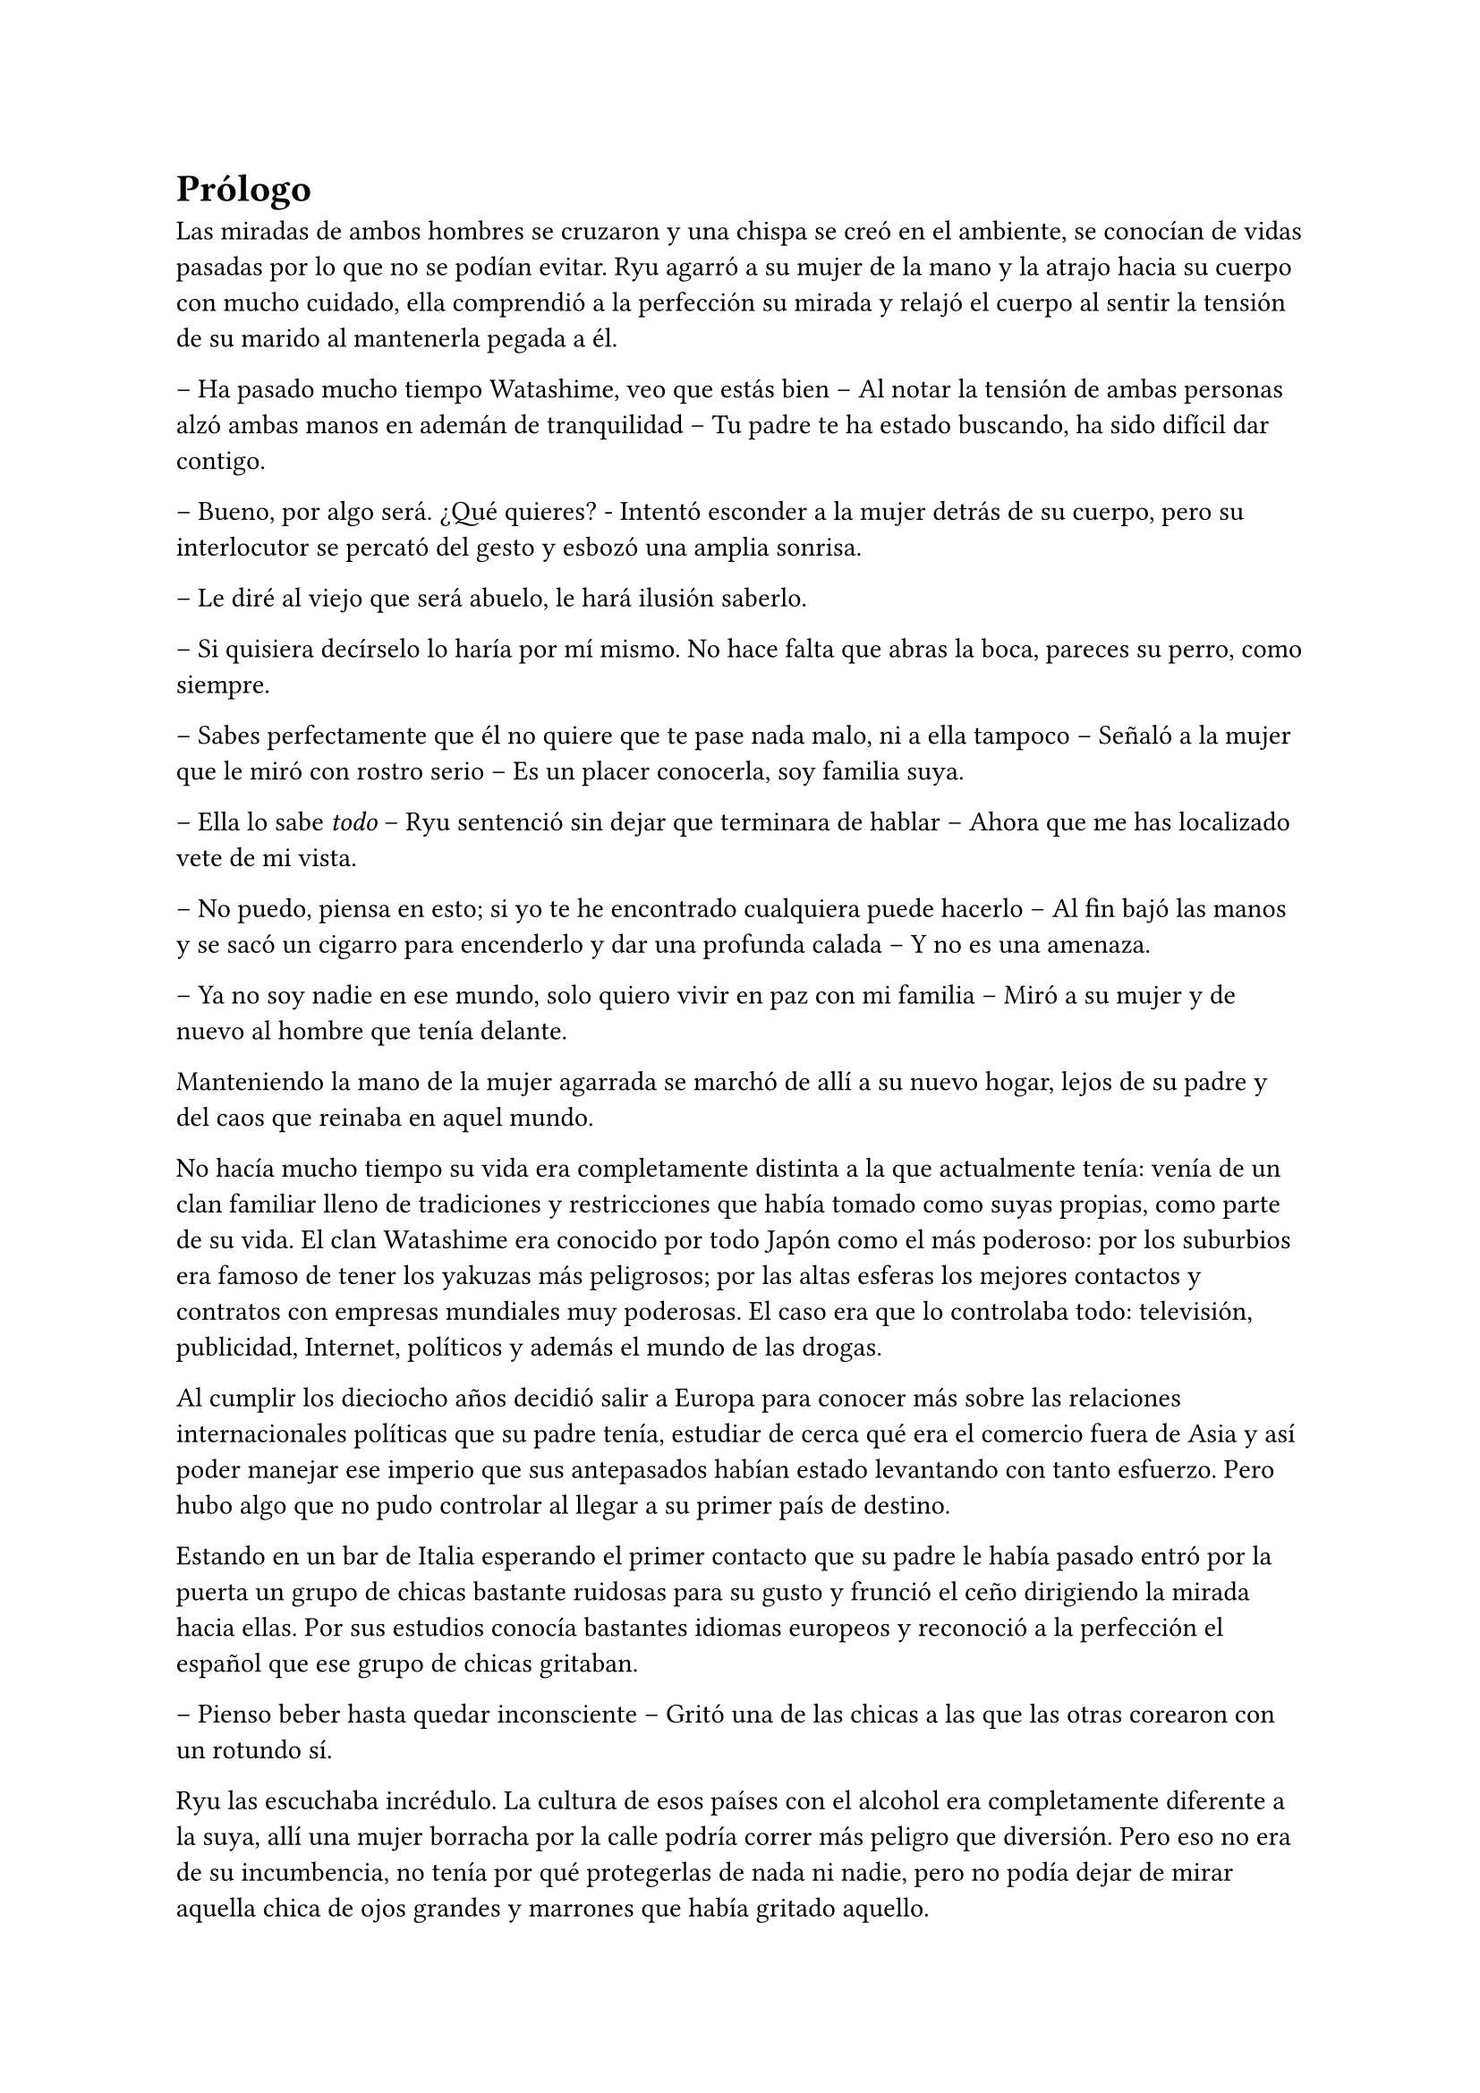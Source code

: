 = Prólogo

Las miradas de ambos hombres se cruzaron y una chispa se creó en el ambiente, se conocían de vidas pasadas por lo que no se podían evitar. Ryu agarró a su mujer de la mano y la atrajo hacia su cuerpo con mucho cuidado, ella comprendió a la perfección su mirada y relajó el cuerpo al sentir la tensión de su marido al mantenerla pegada a él.

-- Ha pasado mucho tiempo Watashime, veo que estás bien -- Al notar la tensión de ambas personas alzó ambas manos en ademán de tranquilidad -- Tu padre te ha estado buscando, ha sido difícil dar contigo.

-- Bueno, por algo será. ¿Qué quieres? - Intentó esconder a la mujer detrás de su cuerpo, pero su interlocutor se percató del gesto y esbozó una amplia sonrisa.

-- Le diré al viejo que será abuelo, le hará ilusión saberlo.

-- Si quisiera decírselo lo haría por mí mismo. No hace falta que abras la boca, pareces su perro, como siempre.

-- Sabes perfectamente que él no quiere que te pase nada malo, ni a ella tampoco -- Señaló a la mujer que le miró con rostro serio -- Es un placer conocerla, soy familia suya.

-- Ella lo sabe _todo_ -- Ryu sentenció sin dejar que terminara de hablar -- Ahora que me has localizado vete de mi vista.

-- No puedo, piensa en esto; si yo te he encontrado cualquiera puede hacerlo -- Al fin bajó las manos y se sacó un cigarro para encenderlo y dar una profunda calada -- Y no es una amenaza.

-- Ya no soy nadie en ese mundo, solo quiero vivir en paz con mi familia -- Miró a su mujer y de nuevo al hombre que tenía delante.

Manteniendo la mano de la mujer agarrada se marchó de allí a su nuevo hogar, lejos de su padre y del caos que reinaba en aquel mundo.

No hacía mucho tiempo su vida era completamente distinta a la que actualmente tenía: venía de un clan familiar lleno de tradiciones y restricciones que había tomado como suyas propias, como parte de su vida. El clan Watashime era conocido por todo Japón como el más poderoso: por los suburbios era famoso de tener los yakuzas más peligrosos; por las altas esferas los mejores contactos y contratos con empresas mundiales muy poderosas. El caso era que lo controlaba todo: televisión, publicidad, Internet, políticos y además el mundo de las drogas.

Al cumplir los dieciocho años decidió salir a Europa para conocer más sobre las relaciones internacionales políticas que su padre tenía, estudiar de cerca qué era el comercio fuera de Asia y así poder manejar ese imperio que sus antepasados habían estado levantando con tanto esfuerzo. Pero hubo algo que no pudo controlar al llegar a su primer país de destino.

Estando en un bar de Italia esperando el primer contacto que su padre le había pasado entró por la puerta un grupo de chicas bastante ruidosas para su gusto y frunció el ceño dirigiendo la mirada hacia ellas. Por sus estudios conocía bastantes idiomas europeos y reconoció a la perfección el español que ese grupo de chicas gritaban.

-- Pienso beber hasta quedar inconsciente -- Gritó una de las chicas a las que las otras corearon con un rotundo sí.

Ryu las escuchaba incrédulo. La cultura de esos países con el alcohol era completamente diferente a la suya, allí una mujer borracha por la calle podría correr más peligro que diversión. Pero eso no era de su incumbencia, no tenía por qué protegerlas de nada ni nadie, pero no podía dejar de mirar aquella chica de ojos grandes y marrones que había gritado aquello.

Con un mensaje canceló su cita de esa tarde y se quedó bebiendo gaseosa en la barra del bar mientras miraba a aquella chica. Se sorprendía de su actitud, él no había sido criado para actuar tan impulsivo en esas decisiones, pero ver la libertad con la que la muchacha reía, hablaba y actuaba le cautivó.

Cuando las chicas abandonaron el bar sin casi poder mantenerse en pie el sol se estaba poniendo. Lo que le encantaba de Italia era el clima en el mes de abril por la tarde, era cálido y empezaba a anochecer cada vez más pronto. Pero no pensaba en ello, dejó pagada la cuenta y se marchó detrás de las chicas a cierta distancia: podría no pasar nada, pero también podría pasar algo, y él con su conocimiento de lucha que tenía podía protegerlas de cualquier cosa mala. De pronto las chicas decidieron separarse y todas menos una decidieron entrar en una tienda a comprar, por lo que parecían gritar, más alcohol y la chica de ojos grandes y marrones se quedó apoyada junto a una farola. Se percató de su traspié y fue a socorrerla.

-- ¡Perdón! -- Cayó en brazos del chico y rompió a reír. Estaba totalmente borracha y sus mejillas estaban muy sonrojadas por el alcohol -- Creo que he bebido un poquito.

-- No creo, ¿estás segura? -- Ryu se sorprendió a sí mismo con aquella broma que hizo que ella alzara la mirada hacia él.

Y supieron en ese momento que eran el uno para el otro.

-- Me llamo Lucía -- Ella se llevó la mano al pecho para señalarse mientras se incorporaba, se colocó bien el pelo detrás de las orejas, pero un mechón rebelde del flequillo volvió entre sus cejas en un instante -- Y tú no eres de aquí.

- Muy observadora -- Asintió él sin perder la sonrisa -- Mi nombre es Ryu.

Y pasó el tiempo.

Lucía y Ryu estaban en su piso en las afueras de Madrid viviendo, no era muy grande pero sí lo suficiente para la familia que estaban creando. Había pasado un año desde que se conocieron en Italia y les había costado sudor y sangre conseguir vivir juntos. La familia de ella había sido muy tajante con la decisión, ya que él era hermético con su familia y su pasado y no contaba absolutamente nada de él. Además de ser extranjero.

Finalmente dos meses antes de la decisión de vivir juntos él le había contado toda su historia, quién era y de dónde venía. Le dio a elegir ella si seguir juntos o dejarlo todo por haberle ocultado la verdad, pero ella le sorprendió con su respuesta: estaba embarazada.

Con rapidez y sin querer hacer mucha fiesta decidieron casarse, invitando a los padres de ella tan solo para no dejarles al margen de la buena noticia ya que ella era la única hija que tenían y no quería perderlos.

-- Qué crees que va a pasar ahora -- Lucía estaba frente a la ventana con ambas manos en la tripa, ya se estaba dejando ver -- Me preocupa que puedan dar contigo.

-- He roto con mi pasado -- Ryu se acercó hasta ella y apoyó la frente en su hombro sin agacharse mucho -- Deberían entenderlo.

-- Quiero que ella crezca con sus padres -- Susurró bajando la cabeza.

-- ¿Es una niña? - Ryu se separó y la giró agarrando sus hombros -- ¿Ya lo sabes? -- Lucía asintió con la cabeza y se abrazaron -- Va a ser la niña más amada del mundo.

Durante un tiempo no supo nada más de su padre ni de las personas que trabajaban para él, pero no quitaba que estuvieran observando cada movimiento que hacía. Finalmente bajó la guardia y se dejó llevar por la paternidad en el momento en el que Lucía dio a luz una niña hermosa y sana a la que llamaron Séfora.